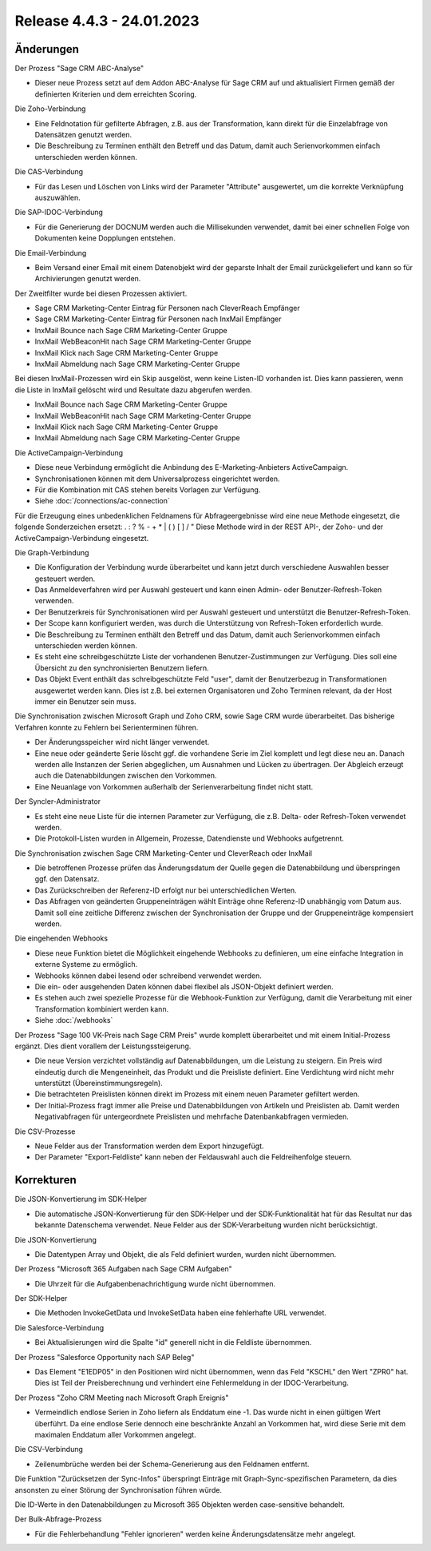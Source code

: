 ﻿Release 4.4.3 - 24.01.2023
==========================

Änderungen
----------

Der Prozess "Sage CRM ABC-Analyse"

* Dieser neue Prozess setzt auf dem Addon ABC-Analyse für Sage CRM auf und aktualisiert Firmen gemäß der definierten Kriterien und dem erreichten Scoring.

Die Zoho-Verbindung

* Eine Feldnotation für gefilterte Abfragen, z.B. aus der Transformation, kann direkt für die Einzelabfrage von Datensätzen genutzt werden.
* Die Beschreibung zu Terminen enthält den Betreff und das Datum, damit auch Serienvorkommen einfach unterschieden werden können.

Die CAS-Verbindung

* Für das Lesen und Löschen von Links wird der Parameter "Attribute" ausgewertet, um die korrekte Verknüpfung auszuwählen.

Die SAP-IDOC-Verbindung

* Für die Generierung der DOCNUM werden auch die Millisekunden verwendet, damit bei einer schnellen Folge von Dokumenten keine Dopplungen entstehen.

Die Email-Verbindung

* Beim Versand einer Email mit einem Datenobjekt wird der geparste Inhalt der Email zurückgeliefert und kann so für Archivierungen genutzt werden.

Der Zweitfilter wurde bei diesen Prozessen aktiviert.

* Sage CRM Marketing-Center Eintrag für Personen nach CleverReach Empfänger
* Sage CRM Marketing-Center Eintrag für Personen nach InxMail Empfänger
* InxMail Bounce nach Sage CRM Marketing-Center Gruppe
* InxMail WebBeaconHit nach Sage CRM Marketing-Center Gruppe
* InxMail Klick nach Sage CRM Marketing-Center Gruppe
* InxMail Abmeldung nach Sage CRM Marketing-Center Gruppe

Bei diesen InxMail-Prozessen wird ein Skip ausgelöst, wenn keine Listen-ID vorhanden ist.
Dies kann passieren, wenn die Liste in InxMail gelöscht wird und Resultate dazu abgerufen werden.

* InxMail Bounce nach Sage CRM Marketing-Center Gruppe
* InxMail WebBeaconHit nach Sage CRM Marketing-Center Gruppe
* InxMail Klick nach Sage CRM Marketing-Center Gruppe
* InxMail Abmeldung nach Sage CRM Marketing-Center Gruppe

Die ActiveCampaign-Verbindung

* Diese neue Verbindung ermöglicht die Anbindung des E-Marketing-Anbieters ActiveCampaign.
* Synchronisationen können mit dem Universalprozess eingerichtet werden.
* Für die Kombination mit CAS stehen bereits Vorlagen zur Verfügung.
* Siehe :doc:`/connections/ac-connection`

Für die Erzeugung eines unbedenklichen Feldnamens für Abfrageergebnisse wird eine neue Methode eingesetzt, die folgende Sonderzeichen ersetzt: . : ? % - + * | ( ) [ ] / \ "
Diese Methode wird in der REST API-, der Zoho- und der ActiveCampaign-Verbindung eingesetzt.

Die Graph-Verbindung

* Die Konfiguration der Verbindung wurde überarbeitet und kann jetzt durch verschiedene Auswahlen besser gesteuert werden.
* Das Anmeldeverfahren wird per Auswahl gesteuert und kann einen Admin- oder Benutzer-Refresh-Token verwenden.
* Der Benutzerkreis für Synchronisationen wird per Auswahl gesteuert und unterstützt die Benutzer-Refresh-Token.
* Der Scope kann konfiguriert werden, was durch die Unterstützung von Refresh-Token erforderlich wurde.
* Die Beschreibung zu Terminen enthält den Betreff und das Datum, damit auch Serienvorkommen einfach unterschieden werden können.
* Es steht eine schreibgeschützte Liste der vorhandenen Benutzer-Zustimmungen zur Verfügung. Dies soll eine Übersicht zu den synchronisierten Benutzern liefern.
* Das Objekt Event enthält das schreibgeschützte Feld "user", damit der Benutzerbezug in Transformationen ausgewertet werden kann. Dies ist z.B. bei externen Organisatoren und Zoho Terminen relevant, da der Host immer ein Benutzer sein muss.

Die Synchronisation zwischen Microsoft Graph und Zoho CRM, sowie Sage CRM wurde überarbeitet. Das bisherige Verfahren konnte zu Fehlern bei Serienterminen führen.

* Der Änderungsspeicher wird nicht länger verwendet.
* Eine neue oder geänderte Serie löscht ggf. die vorhandene Serie im Ziel komplett und legt diese neu an. Danach werden alle Instanzen der Serien abgeglichen, um Ausnahmen und Lücken zu übertragen. Der Abgleich erzeugt auch die Datenabbildungen zwischen den Vorkommen.
* Eine Neuanlage von Vorkommen außerhalb der Serienverarbeitung findet nicht statt.

Der Syncler-Administrator

* Es steht eine neue Liste für die internen Parameter zur Verfügung, die z.B. Delta- oder Refresh-Token verwendet werden.
* Die Protokoll-Listen wurden in Allgemein, Prozesse, Datendienste und Webhooks aufgetrennt.

Die Synchronisation zwischen Sage CRM Marketing-Center und CleverReach oder InxMail

* Die betroffenen Prozesse prüfen das Änderungsdatum der Quelle gegen die Datenabbildung und überspringen ggf. den Datensatz.
* Das Zurückschreiben der Referenz-ID erfolgt nur bei unterschiedlichen Werten.
* Das Abfragen von geänderten Gruppeneinträgen wählt Einträge ohne Referenz-ID unabhängig vom Datum aus. Damit soll eine zeitliche Differenz zwischen der Synchronisation der Gruppe und der Gruppeneinträge kompensiert werden.

Die eingehenden Webhooks

* Diese neue Funktion bietet die Möglichkeit eingehende Webhooks zu definieren, um eine einfache Integration in externe Systeme zu ermöglich.
* Webhooks können dabei lesend oder schreibend verwendet werden.
* Die ein- oder ausgehenden Daten können dabei flexibel als JSON-Objekt definiert werden.
* Es stehen auch zwei spezielle Prozesse für die Webhook-Funktion zur Verfügung, damit die Verarbeitung mit einer Transformation kombiniert werden kann.
* Siehe :doc:`/webhooks`

Der Prozess "Sage 100 VK-Preis nach Sage CRM Preis" wurde komplett überarbeitet und mit einem Initial-Prozess ergänzt. Dies dient vorallem der Leistungssteigerung.

* Die neue Version verzichtet vollständig auf Datenabbildungen, um die Leistung zu steigern. Ein Preis wird eindeutig durch die Mengeneinheit, das Produkt und die Preisliste definiert. Eine Verdichtung wird nicht mehr unterstützt (Übereinstimmungsregeln).
* Die betrachteten Preislisten können direkt im Prozess mit einem neuen Parameter gefiltert werden.
* Der Initial-Prozess fragt immer alle Preise und Datenabbildungen von Artikeln und Preislisten ab. Damit werden Negativabfragen für untergeordnete Preislisten und mehrfache Datenbankabfragen vermieden.

Die CSV-Prozesse

* Neue Felder aus der Transformation werden dem Export hinzugefügt.
* Der Parameter "Export-Feldliste" kann neben der Feldauswahl auch die Feldreihenfolge steuern.


Korrekturen
-----------

Die JSON-Konvertierung im SDK-Helper

* Die automatische JSON-Konvertierung für den SDK-Helper und der SDK-Funktionalität hat für das Resultat nur das bekannte Datenschema verwendet. Neue Felder aus der SDK-Verarbeitung wurden nicht berücksichtigt.

Die JSON-Konvertierung

* Die Datentypen Array und Objekt, die als Feld definiert wurden, wurden nicht übernommen.

Der Prozess "Microsoft 365 Aufgaben nach Sage CRM Aufgaben"

* Die Uhrzeit für die Aufgabenbenachrichtigung wurde nicht übernommen.

Der SDK-Helper

* Die Methoden InvokeGetData und InvokeSetData haben eine fehlerhafte URL verwendet.

Die Salesforce-Verbindung

* Bei Aktualisierungen wird die Spalte "id" generell nicht in die Feldliste übernommen.

Der Prozess "Salesforce Opportunity nach SAP Beleg"

* Das Element "E1EDP05" in den Positionen wird nicht übernommen, wenn das Feld "KSCHL" den Wert "ZPR0" hat. Dies ist Teil der Preisberechnung und verhindert eine Fehlermeldung in der IDOC-Verarbeitung.

Der Prozess "Zoho CRM Meeting nach Microsoft Graph Ereignis"

* Vermeindlich endlose Serien in Zoho liefern als Enddatum eine -1. Das wurde nicht in einen gültigen Wert überführt. Da eine endlose Serie dennoch eine beschränkte Anzahl an Vorkommen hat, wird diese Serie mit dem maximalen Enddatum aller Vorkommen angelegt.

Die CSV-Verbindung

* Zeilenumbrüche werden bei der Schema-Generierung aus den Feldnamen entfernt.

Die Funktion "Zurücksetzen der Sync-Infos" überspringt Einträge mit Graph-Sync-spezifischen Parametern, da dies ansonsten zu einer Störung der Synchronisation führen würde.

Die ID-Werte in den Datenabbildungen zu Microsoft 365 Objekten werden case-sensitive behandelt.

Der Bulk-Abfrage-Prozess

* Für die Fehlerbehandlung "Fehler ignorieren" werden keine Änderungsdatensätze mehr angelegt.
